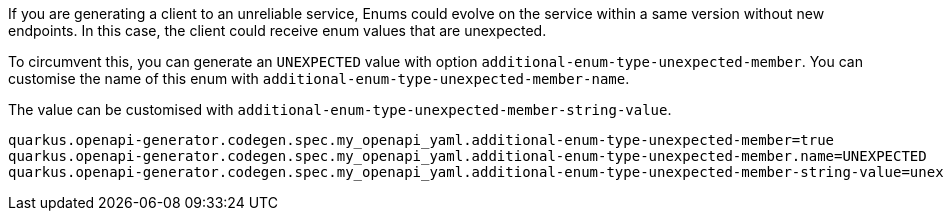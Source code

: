 If you are generating a client to an unreliable service, Enums could evolve on the service within a same version without new endpoints. In this case, the client could receive enum values that are unexpected.

To circumvent this, you can generate an `UNEXPECTED` value with option `additional-enum-type-unexpected-member`. You can customise the name of this enum with `additional-enum-type-unexpected-member-name`.

The value can be customised with `additional-enum-type-unexpected-member-string-value`.

[source,properties]
----
quarkus.openapi-generator.codegen.spec.my_openapi_yaml.additional-enum-type-unexpected-member=true
quarkus.openapi-generator.codegen.spec.my_openapi_yaml.additional-enum-type-unexpected-member.name=UNEXPECTED
quarkus.openapi-generator.codegen.spec.my_openapi_yaml.additional-enum-type-unexpected-member-string-value=unexpected
----
